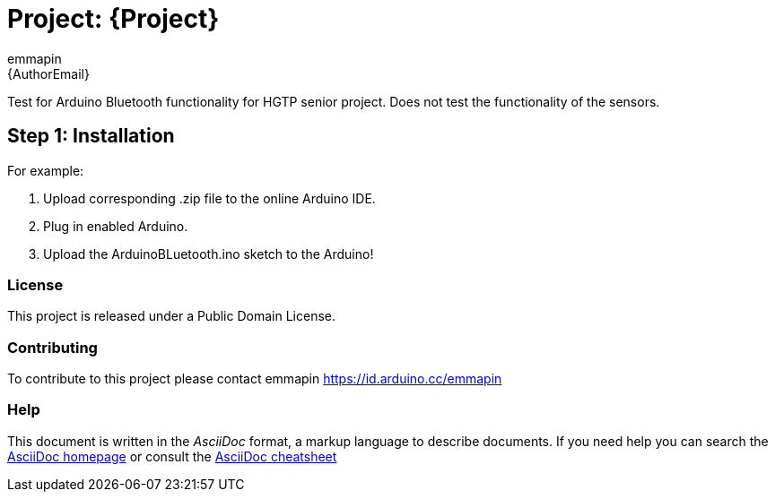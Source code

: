 :Author: emmapin
:Email: {AuthorEmail}
:Date: 21/11/2020
:Revision: version#
:License: Public Domain

= Project: {Project}

Test for Arduino Bluetooth functionality for HGTP senior project.
Does not test the functionality of the sensors.

== Step 1: Installation

For example:

1. Upload corresponding .zip file to the online Arduino IDE.
2. Plug in enabled Arduino.
3. Upload the ArduinoBLuetooth.ino sketch to the Arduino!

=== License
This project is released under a {License} License.

=== Contributing
To contribute to this project please contact emmapin https://id.arduino.cc/emmapin


=== Help
This document is written in the _AsciiDoc_ format, a markup language to describe documents.
If you need help you can search the http://www.methods.co.nz/asciidoc[AsciiDoc homepage]
or consult the http://powerman.name/doc/asciidoc[AsciiDoc cheatsheet]
